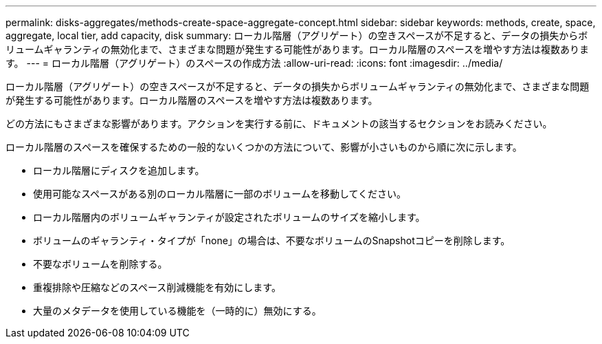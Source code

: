 ---
permalink: disks-aggregates/methods-create-space-aggregate-concept.html 
sidebar: sidebar 
keywords: methods, create, space, aggregate, local tier, add capacity, disk 
summary: ローカル階層（アグリゲート）の空きスペースが不足すると、データの損失からボリュームギャランティの無効化まで、さまざまな問題が発生する可能性があります。ローカル階層のスペースを増やす方法は複数あります。 
---
= ローカル階層（アグリゲート）のスペースの作成方法
:allow-uri-read: 
:icons: font
:imagesdir: ../media/


[role="lead"]
ローカル階層（アグリゲート）の空きスペースが不足すると、データの損失からボリュームギャランティの無効化まで、さまざまな問題が発生する可能性があります。ローカル階層のスペースを増やす方法は複数あります。

どの方法にもさまざまな影響があります。アクションを実行する前に、ドキュメントの該当するセクションをお読みください。

ローカル階層のスペースを確保するための一般的ないくつかの方法について、影響が小さいものから順に次に示します。

* ローカル階層にディスクを追加します。
* 使用可能なスペースがある別のローカル階層に一部のボリュームを移動してください。
* ローカル階層内のボリュームギャランティが設定されたボリュームのサイズを縮小します。
* ボリュームのギャランティ・タイプが「none」の場合は、不要なボリュームのSnapshotコピーを削除します。
* 不要なボリュームを削除する。
* 重複排除や圧縮などのスペース削減機能を有効にします。
* 大量のメタデータを使用している機能を（一時的に）無効にする。

